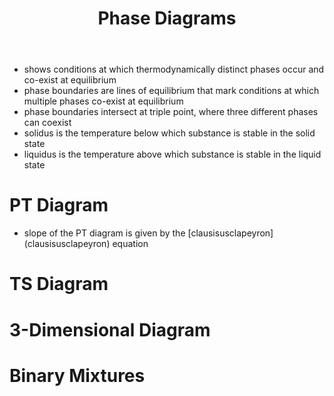 #+TITLE: Phase Diagrams


- shows conditions at which thermodynamically distinct phases occur and co-exist at equilibrium
- phase boundaries are lines of equilibrium that mark conditions at which multiple phases co-exist at equilibrium
- phase boundaries intersect at triple point, where three different phases can coexist
- solidus is the temperature below which substance is stable in the solid state
- liquidus is the temperature above which substance is stable in the liquid state

* PT Diagram 
- slope of the PT diagram is given by the [clausisusclapeyron](clausisusclapeyron) equation


* TS Diagram

* 3-Dimensional Diagram

* Binary Mixtures
